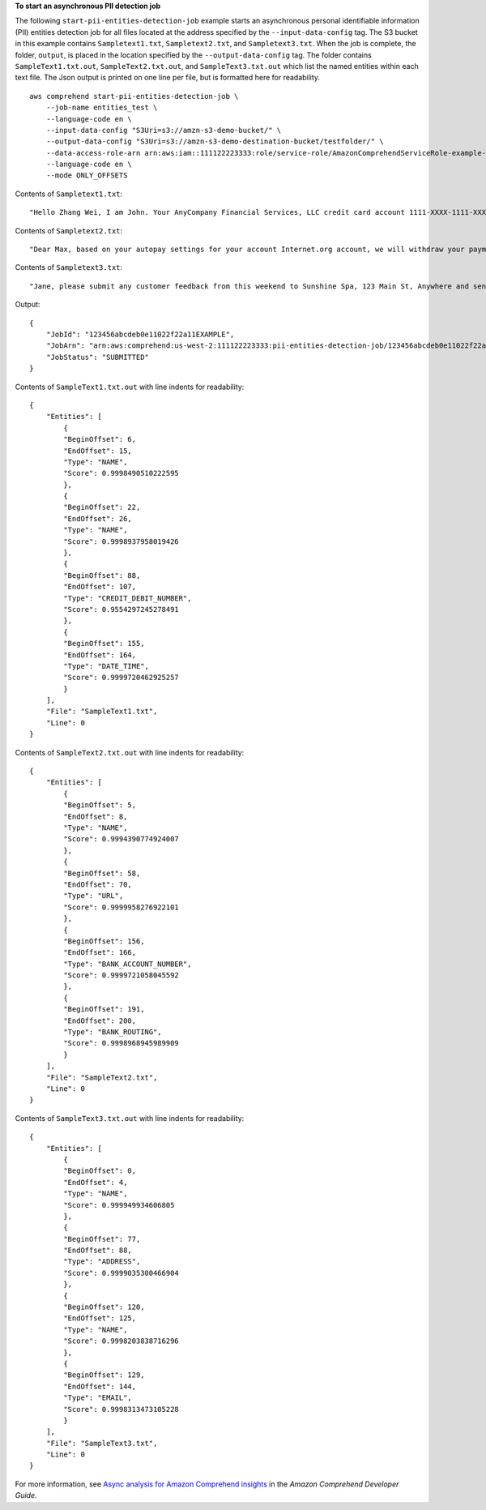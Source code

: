 **To start an asynchronous PII detection job**

The following ``start-pii-entities-detection-job`` example starts an asynchronous personal identifiable information (PII) entities detection job for all files located at the address specified by
the ``--input-data-config`` tag. The S3 bucket in this example contains ``Sampletext1.txt``, ``Sampletext2.txt``, and ``Sampletext3.txt``. 
When the job is complete, the folder, ``output``, is placed in the location specified by the ``--output-data-config`` tag. The folder contains 
``SampleText1.txt.out``, ``SampleText2.txt.out``, and ``SampleText3.txt.out`` which list the named entities within each text file. The Json output is printed on one line per file, but is formatted here for readability. ::

    aws comprehend start-pii-entities-detection-job \
        --job-name entities_test \
        --language-code en \
        --input-data-config "S3Uri=s3://amzn-s3-demo-bucket/" \
        --output-data-config "S3Uri=s3://amzn-s3-demo-destination-bucket/testfolder/" \
        --data-access-role-arn arn:aws:iam::111122223333:role/service-role/AmazonComprehendServiceRole-example-role \
        --language-code en \
        --mode ONLY_OFFSETS

Contents of ``Sampletext1.txt``::

    "Hello Zhang Wei, I am John. Your AnyCompany Financial Services, LLC credit card account 1111-XXXX-1111-XXXX has a minimum payment of $24.53 that is due by July 31st."

Contents of ``Sampletext2.txt``::

    "Dear Max, based on your autopay settings for your account Internet.org account, we will withdraw your payment on the due date from your bank account number XXXXXX1111 with the routing number XXXXX0000. "

Contents of ``Sampletext3.txt``:: 

    "Jane, please submit any customer feedback from this weekend to Sunshine Spa, 123 Main St, Anywhere and send comments to Alice at AnySpa@example.com."

Output::

    {
        "JobId": "123456abcdeb0e11022f22a11EXAMPLE",
        "JobArn": "arn:aws:comprehend:us-west-2:111122223333:pii-entities-detection-job/123456abcdeb0e11022f22a11EXAMPLE",
        "JobStatus": "SUBMITTED"
    }

Contents of ``SampleText1.txt.out`` with line indents for readability::

    {
        "Entities": [
            {
            "BeginOffset": 6,
            "EndOffset": 15,
            "Type": "NAME",
            "Score": 0.9998490510222595
            },
            {
            "BeginOffset": 22,
            "EndOffset": 26,
            "Type": "NAME",
            "Score": 0.9998937958019426
            },
            {
            "BeginOffset": 88,
            "EndOffset": 107,
            "Type": "CREDIT_DEBIT_NUMBER",
            "Score": 0.9554297245278491
            },
            {
            "BeginOffset": 155,
            "EndOffset": 164,
            "Type": "DATE_TIME",
            "Score": 0.9999720462925257
            }
        ],
        "File": "SampleText1.txt",
        "Line": 0
    }

Contents of ``SampleText2.txt.out`` with line indents for readability::

    {
        "Entities": [
            {
            "BeginOffset": 5,
            "EndOffset": 8,
            "Type": "NAME",
            "Score": 0.9994390774924007
            },
            {
            "BeginOffset": 58,
            "EndOffset": 70,
            "Type": "URL",
            "Score": 0.9999958276922101
            },
            {
            "BeginOffset": 156,
            "EndOffset": 166,
            "Type": "BANK_ACCOUNT_NUMBER",
            "Score": 0.9999721058045592
            },
            {
            "BeginOffset": 191,
            "EndOffset": 200,
            "Type": "BANK_ROUTING",
            "Score": 0.9998968945989909
            }
        ],
        "File": "SampleText2.txt",
        "Line": 0
    }

Contents of ``SampleText3.txt.out`` with line indents for readability::

    {
        "Entities": [
            {
            "BeginOffset": 0,
            "EndOffset": 4,
            "Type": "NAME",
            "Score": 0.999949934606805
            },
            {
            "BeginOffset": 77,
            "EndOffset": 88,
            "Type": "ADDRESS",
            "Score": 0.9999035300466904
            },
            {
            "BeginOffset": 120,
            "EndOffset": 125,
            "Type": "NAME",
            "Score": 0.9998203838716296
            },
            {
            "BeginOffset": 129,
            "EndOffset": 144,
            "Type": "EMAIL",
            "Score": 0.9998313473105228
            }
        ],
        "File": "SampleText3.txt",
        "Line": 0
    }
    
For more information, see `Async analysis for Amazon Comprehend insights <https://docs.aws.amazon.com/comprehend/latest/dg/api-async-insights.html>`__ in the *Amazon Comprehend Developer Guide*.


